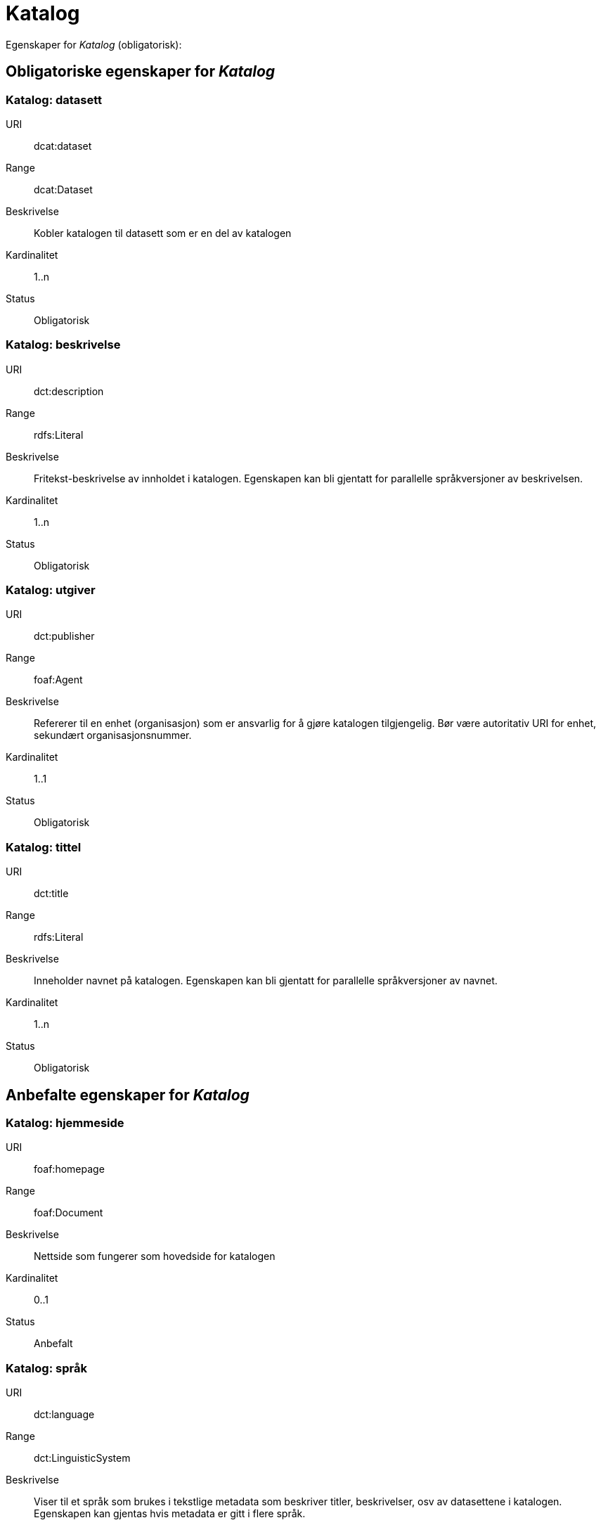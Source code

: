 = Katalog

Egenskaper for _Katalog_ (obligatorisk):

== Obligatoriske egenskaper for _Katalog_

=== Katalog: datasett [[katalog-datasett]]

[properties]
URI:: dcat:dataset
Range:: dcat:Dataset
Beskrivelse:: Kobler katalogen til datasett som er en del av katalogen
Kardinalitet:: 1..n
Status:: Obligatorisk

=== Katalog: beskrivelse [[katalog-beskrivelse]]

[properties]
URI:: dct:description
Range:: rdfs:Literal
Beskrivelse:: Fritekst-beskrivelse av innholdet i katalogen. Egenskapen kan bli gjentatt for parallelle språkversjoner av beskrivelsen.
Kardinalitet:: 1..n
Status:: Obligatorisk

=== Katalog: utgiver [[katalog-utgiver]]

[properties]
URI:: dct:publisher
Range:: foaf:Agent
Beskrivelse:: Refererer til en enhet (organisasjon) som er ansvarlig for å gjøre katalogen tilgjengelig. Bør være autoritativ URI for enhet, sekundært organisasjonsnummer.
Kardinalitet:: 1..1
Status:: Obligatorisk

=== Katalog: tittel [[katalog-tittel]]

[properties]
URI:: dct:title
Range:: rdfs:Literal
Beskrivelse:: Inneholder navnet på katalogen. Egenskapen kan bli gjentatt for parallelle språkversjoner av navnet.
Kardinalitet:: 1..n
Status:: Obligatorisk

== Anbefalte egenskaper for _Katalog_

=== Katalog: hjemmeside [[katalog-hjemmeside]]

[properties]
URI:: foaf:homepage
Range:: foaf:Document
Beskrivelse:: Nettside som fungerer som hovedside for katalogen
Kardinalitet:: 0..1
Status:: Anbefalt

=== Katalog: språk [[katalog-sprak]]

[properties]
URI:: dct:language
Range:: dct:LinguisticSystem
Beskrivelse:: Viser til et språk som brukes i tekstlige metadata som beskriver titler, beskrivelser, osv av datasettene i katalogen. Egenskapen kan gjentas hvis metadata er gitt i flere språk.
Kardinalitet:: 0..n
Status:: Anbefalt

=== Katalog: lisens [[katalog-lisens]]

[properties]
URI:: dct:license
Range:: dct:LicenseDocument
Beskrivelse:: Viser til lisens for datakatalogen som beskriver hvordan den kan viderebrukes.
Kardinalitet:: 0..1
Status:: Anbefalt

=== Katalog: utgivelsesdato [[katalog-utgivelsesdato]]

[properties]
URI:: dct:issued
Range:: rdfs:Literal typed as xsd:date or xsd:dateTime
Beskrivelse:: Dato for formell utgivelse (publisering) av katalogen.
Kardinalitet:: 0..1
Status:: Anbefalt

=== Katalog: temaer [[katalog-temaer]]

[properties]
URI:: dcat:themeTaxonomy
Range:: skos:ConceptScheme
Beskrivelse:: Refererer til et kunnskapsorganiseringssystem (KOS) som er brukt for å klassifisere katalogens datasett
Kardinalitet:: 0..n
Status:: Anbefalt

=== Katalog: endringsdato [[katalog-endringsdato]]

[properties]
URI:: dct:modified
Range:: rdfs:Literal typed as xsd:date or xsd:dateTime
Beskrivelse:: Dato for siste oppdatering/endring av katalogen
Kardinalitet:: 0..1
Status:: Anbefalt

== Valgfrie egenskaper for _Katalog_

=== Katalog: er del av [[katalog-er-del-av]]

[properties]
URI:: dct:isPartOf
Range:: dcat:Catalog
Beskrivelse:: Refereranse til en beslektet katalog som denne katalogen er fysisk eller logisk inkludert i
Kardinalitet:: 0..1
Status:: Valgfri

=== Katalog: har del [[katalog-har-del]]

[properties]
URI:: dct:hasPart
Range:: dcat:Catalog
Beskrivelse:: Referanse til en beslektet katalog som er en del av den beskrevne katalogen
Kardinalitet:: 0..n
Status:: Valgfri

=== Katalog: katalogpost [[katalog-katalogpost]]

[properties]
URI:: dcat:record
Range:: dcat:CatalogRecord
Beskrivelse:: Refererer til en katalogpost som er del av katalogen
Kardinalitet:: 0..n
Status:: Valgfri

=== Katalog: rettigheter [[katalog-rettigheter]]

[properties]
URI:: dct:rights
Range:: dct:RightsStatement
Beskrivelse:: Uttalelse som spesifiserer rettigheter knyttet til katalogen
Kardinalitet:: 0..1
Status:: Valgfri

=== Katalog: dekningsområde [[katalog-dekningsomrade]]

[properties]
URI:: dct:spatial
Range:: dct:Location
Beskrivelse:: Referanse til et geografisk område som er dekket av katalogen
Kardinalitet:: 0..n
Status:: Valgfri
